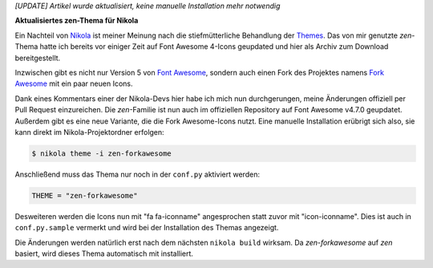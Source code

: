 .. title: Nikola: everything zen
.. slug: nikola-zen-forkawesome
.. date: 2018-05-11 09:57:21 UTC+02:00
.. tags: nikola
.. category: 
.. link: 
.. description: 
.. type: text

*[UPDATE] Artikel wurde aktualisiert, keine manuelle Installation mehr notwendig*

**Aktualisiertes zen-Thema für Nikola**

Ein Nachteil von `Nikola <https://getnikola.com/>`_ ist meiner Meinung nach die stiefmütterliche Behandlung der `Themes <https://themes.getnikola.com/>`_. Das von mir genutzte *zen*-Thema hatte ich bereits vor einiger Zeit auf Font Awesome 4-Icons geupdated und hier als Archiv zum Download bereitgestellt.

Inzwischen gibt es nicht nur Version 5 von `Font Awesome <https://fontawesome.com/>`_, sondern auch einen Fork des Projektes namens `Fork Awesome <https://forkawesome.github.io>`_ mit ein paar neuen Icons.

Dank eines Kommentars einer der Nikola-Devs hier habe ich mich nun durchgerungen, meine Änderungen offiziell per Pull Request einzureichen. Die *zen*-Familie ist nun auch im offiziellen Repository auf Font Awesome v4.7.0 geupdatet. Außerdem gibt es eine neue Variante, die die Fork Awesome-Icons nutzt. Eine manuelle Installation erübrigt sich also, sie kann direkt im Nikola-Projektordner erfolgen:

.. code:: console

    $ nikola theme -i zen-forkawesome

Anschließend muss das Thema nur noch in der ``conf.py`` aktiviert werden:

.. code::

    THEME = "zen-forkawesome"

Desweiteren werden die Icons nun mit "fa fa-iconname" angesprochen statt zuvor mit "icon-iconname". Dies ist auch in ``conf.py.sample`` vermerkt und wird bei der Installation des Themas angezeigt.

Die Änderungen werden natürlich erst nach dem nächsten ``nikola build`` wirksam. Da *zen-forkawesome* auf *zen* basiert, wird dieses Thema automatisch mit installiert.


